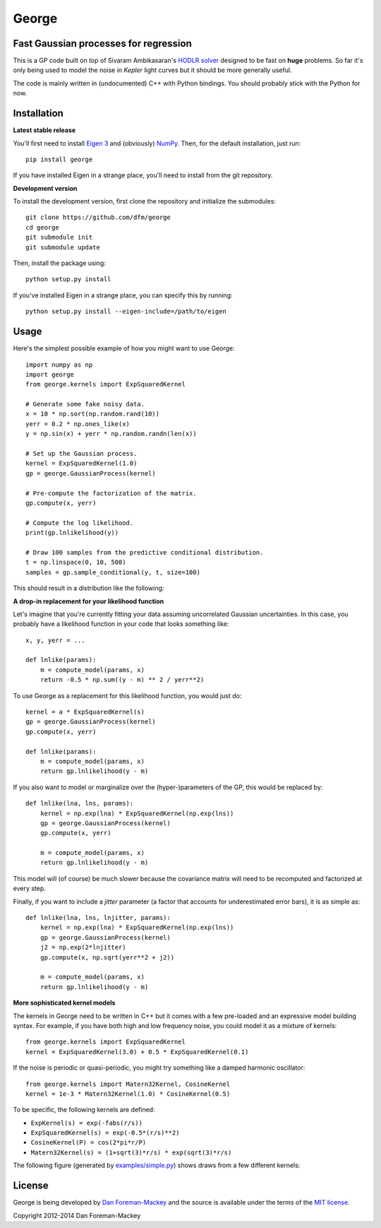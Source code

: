 George
======

Fast Gaussian processes for regression
--------------------------------------

This is a GP code built on top of Sivaram Ambikasaran's `HODLR solver
<https://github.com/sivaramambikasaran/HODLR_Solver>`_ designed to be fast on
**huge** problems. So far it's only being used to model the noise in *Kepler*
light curves but it should be more generally useful.

The code is mainly written in (undocumented) C++ with Python bindings. You
should probably stick with the Python for now.

Installation
------------

**Latest stable release**

You'll first need to install `Eigen 3 <http://eigen.tuxfamily.org/>`_ and
(obviously) `NumPy <http://www.numpy.org/>`_. Then, for the default
installation, just run::

  pip install george

If you have installed Eigen in a strange place, you'll need to install from
the git repository.

**Development version**

To install the development version, first clone the repository and initialize
the submodules::

  git clone https://github.com/dfm/george
  cd george
  git submodule init
  git submodule update

Then, install the package using::

  python setup.py install

If you've installed Eigen in a strange place, you can specify this by running::

  python setup.py install --eigen-include=/path/to/eigen

Usage
-----

Here's the simplest possible example of how you might want to use George::

  import numpy as np
  import george
  from george.kernels import ExpSquaredKernel

  # Generate some fake noisy data.
  x = 10 * np.sort(np.random.rand(10))
  yerr = 0.2 * np.ones_like(x)
  y = np.sin(x) + yerr * np.random.randn(len(x))

  # Set up the Gaussian process.
  kernel = ExpSquaredKernel(1.0)
  gp = george.GaussianProcess(kernel)

  # Pre-compute the factorization of the matrix.
  gp.compute(x, yerr)

  # Compute the log likelihood.
  print(gp.lnlikelihood(y))

  # Draw 100 samples from the predictive conditional distribution.
  t = np.linspace(0, 10, 500)
  samples = gp.sample_conditional(y, t, size=100)

This should result in a distribution like the following:

.. image:: https://raw.github.com/dfm/george/master/images/demo.png

**A drop-in replacement for your likelihood function**

Let's imagine that you're currently fitting your data assuming uncorrelated
Gaussian uncertainties. In this case, you probably have a likelihood function
in your code that looks something like::

  x, y, yerr = ...

  def lnlike(params):
      m = compute_model(params, x)
      return -0.5 * np.sum((y - m) ** 2 / yerr**2)

To use George as a replacement for this likelihood function, you would just
do::

  kernel = a * ExpSquaredKernel(s)
  gp = george.GaussianProcess(kernel)
  gp.compute(x, yerr)

  def lnlike(params):
      m = compute_model(params, x)
      return gp.lnlikelihood(y - m)

If you also want to model or marginalize over the (hyper-)parameters of the
GP, this would be replaced by::

  def lnlike(lna, lns, params):
      kernel = np.exp(lna) * ExpSquaredKernel(np.exp(lns))
      gp = george.GaussianProcess(kernel)
      gp.compute(x, yerr)

      m = compute_model(params, x)
      return gp.lnlikelihood(y - m)

This model will (of course) be much slower because the covariance matrix
will need to be recomputed and factorized at every step.

Finally, if you want to include a *jitter* parameter (a factor that accounts
for underestimated error bars), it is as simple as::

  def lnlike(lna, lns, lnjitter, params):
      kernel = np.exp(lna) * ExpSquaredKernel(np.exp(lns))
      gp = george.GaussianProcess(kernel)
      j2 = np.exp(2*lnjitter)
      gp.compute(x, np.sqrt(yerr**2 + j2))

      m = compute_model(params, x)
      return gp.lnlikelihood(y - m)

**More sophisticated kernel models**

The kernels in George need to be written in C++ but it comes with a few
pre-loaded and an expressive model building syntax. For example, if you have
both high and low frequency noise, you could model it as a mixture of kernels::

  from george.kernels import ExpSquaredKernel
  kernel = ExpSquaredKernel(3.0) + 0.5 * ExpSquaredKernel(0.1)

If the noise is periodic or quasi-periodic, you might try something like a
damped harmonic oscillator::

  from george.kernels import Matern32Kernel, CosineKernel
  kernel = 1e-3 * Matern32Kernel(1.0) * CosineKernel(0.5)

To be specific, the following kernels are defined:

* ``ExpKernel(s) = exp(-fabs(r/s))``
* ``ExpSquaredKernel(s) = exp(-0.5*(r/s)**2)``
* ``CosineKernel(P) = cos(2*pi*r/P)``
* ``Matern32Kernel(s) = (1+sqrt(3)*r/s) * exp(sqrt(3)*r/s)``

The following figure (generated by `examples/simple.py
<https://github.com/dfm/george/blob/master/examples/simple.py>`_) shows draws
from a few different kernels:

.. image:: https://raw.github.com/dfm/george/master/demo.png

License
-------

George is being developed by `Dan Foreman-Mackey <http://dfm.io>`_ and the
source is available under the terms of the `MIT license
<https://github.com/dfm/george/blob/master/LICENSE>`_.

Copyright 2012-2014 Dan Foreman-Mackey
